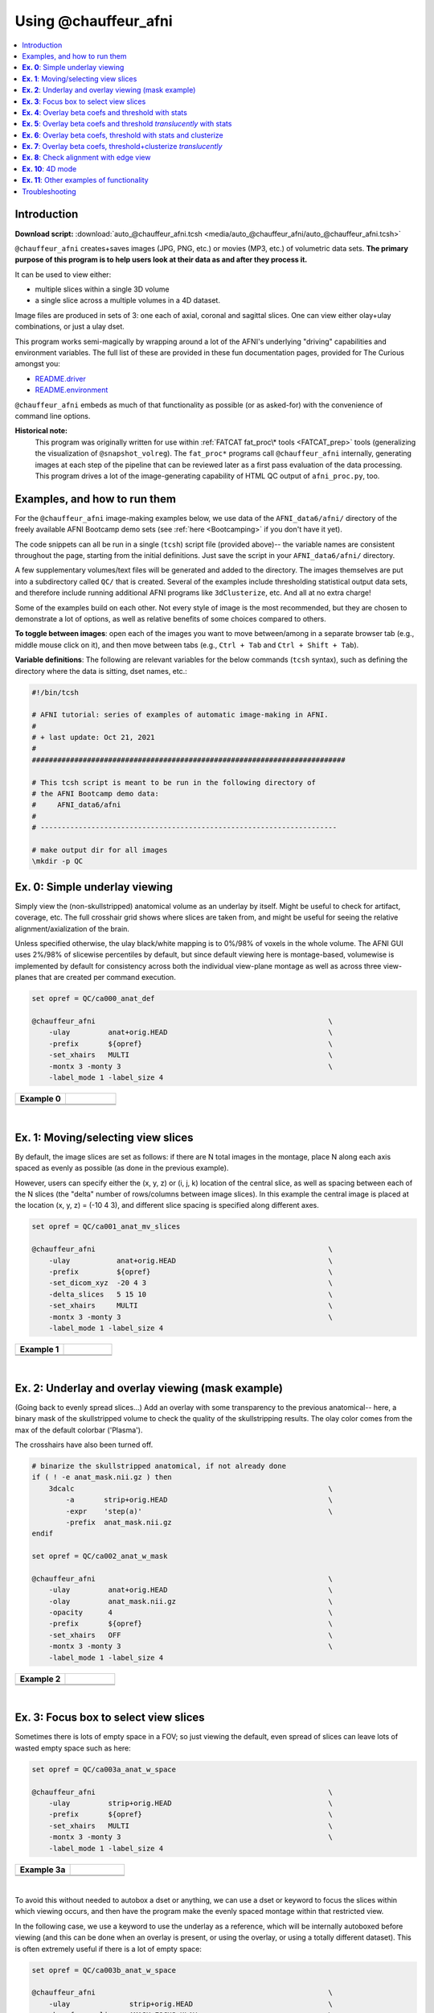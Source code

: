 

.. _auto_@chauffeur_afni:

*********************
Using @chauffeur_afni
*********************


.. contents:: :local:

Introduction
============

**Download script:** :download:`auto_@chauffeur_afni.tcsh <media/auto_@chauffeur_afni/auto_@chauffeur_afni.tcsh>`


.. comment:
    
   this RST page is generated by running:
       tut_auto_@chauffeur_afni_MARK.tcsh
   see:
       ~/afni_doc/helper_tutorial_rst_scripts/_README.txt

.. highlight:: Tcsh

``@chauffeur_afni`` creates+saves images (JPG, PNG, etc.)  or movies
(MP3, etc.)  of volumetric data sets.  **The primary purpose of this
program is to help users look at their data as and after they process
it.**

It can be used to view either:

* multiple slices within a single 3D volume

* a single slice across a multiple volumes in a 4D dataset.

Image files are produced in sets of 3: one each of axial, coronal and
sagittal slices.  One can view either olay+ulay combinations, or just
a ulay dset.

This program works semi-magically by wrapping around a lot of the
AFNI's underlying "driving" capabilities and environment variables.
The full list of these are provided in these fun documentation pages,
provided for The Curious amongst you:

* `README.driver
  <https://afni.nimh.nih.gov/pub/dist/doc/program_help/README.driver.html>`_

* `README.environment
  <https://afni.nimh.nih.gov/pub/dist/doc/program_help/README.environment.html>`_

``@chauffeur_afni`` embeds as much of that functionality as possible
(or as asked-for) with the convenience of command line options.

**Historical note:** 
    This program was originally written for use within :ref:`FATCAT
    fat_proc\* tools <FATCAT_prep>` tools (generalizing the
    visualization of ``@snapshot_volreg``).  The ``fat_proc*``
    programs call ``@chauffeur_afni`` internally, generating images at
    each step of the pipeline that can be reviewed later as a first
    pass evaluation of the data processing.  This program drives a lot
    of the image-generating capability of HTML QC output of
    ``afni_proc.py``, too.




Examples, and how to run them
===============================

For the ``@chauffeur_afni`` image-making examples below, we use data
of the ``AFNI_data6/afni/`` directory of the freely available AFNI
Bootcamp demo sets (see :ref:`here <Bootcamping>` if you don't have it
yet).

The code snippets can all be run in a single (``tcsh``) script file
(provided above)-- the variable names are consistent throughout the
page, starting from the initial definitions.  Just save the script in
your ``AFNI_data6/afni/`` directory.

A few supplementary volumes/text files will be generated and added to
the directory. The images themselves are put into a subdirectory
called ``QC/`` that is created. Several of the examples include
thresholding statistical output data sets, and therefore include
running additional AFNI programs like ``3dClusterize``, etc.  And all
at no extra charge!

Some of the examples build on each other.  Not every style of image is
the most recommended, but they are chosen to demonstrate a lot of
options, as well as relative benefits of some choices compared to
others.

**To toggle between images**: open each of the images you want to move
between/among in a separate browser tab (e.g., middle mouse click on
it), and then move between tabs (e.g., ``Ctrl + Tab`` and ``Ctrl
+ Shift + Tab``).

**Variable definitions**: The following are relevant variables for the
below commands (``tcsh`` syntax), such as defining the directory
where the data is sitting, dset names, etc.:
 


.. code-block:: Tcsh

   #!/bin/tcsh
   
   # AFNI tutorial: series of examples of automatic image-making in AFNI.
   #
   # + last update: Oct 21, 2021
   #
   ##########################################################################
   
   # This tcsh script is meant to be run in the following directory of
   # the AFNI Bootcamp demo data:
   #     AFNI_data6/afni
   #
   # ----------------------------------------------------------------------
   
   # make output dir for all images
   \mkdir -p QC
   
   
   
   
   
   
   
**Ex. 0**: Simple underlay viewing
====================================

Simply view the (non-skullstripped) anatomical volume as an underlay
by itself.  Might be useful to check for artifact, coverage, etc.  The
full crosshair grid shows where slices are taken from, and might be
useful for seeing the relative alignment/axialization of the brain.

Unless specified otherwise, the ulay black/white mapping is to 0%/98%
of voxels in the whole volume. The AFNI GUI uses 2%/98% of slicewise
percentiles by default, but since default viewing here is
montage-based, volumewise is implemented by default for consistency
across both the individual view-plane montage as well as across three
view-planes that are created per command execution.



.. code-block:: Tcsh

   set opref = QC/ca000_anat_def
   
   @chauffeur_afni                                                       \
       -ulay         anat+orig.HEAD                                      \
       -prefix       ${opref}                                            \
       -set_xhairs   MULTI                                               \
       -montx 3 -monty 3                                                 \
       -label_mode 1 -label_size 4  
   


.. list-table:: 
   :header-rows: 1
   :widths: 50 50 

   * - Example 0
     -  
   * - .. image:: media/auto_@chauffeur_afni/ca000_anat_def.axi.png
          :width: 100%   
          :align: center
     - .. image:: media/auto_@chauffeur_afni/ca000_anat_def.cor.png
          :width: 100%   
          :align: center
   * - .. image:: media/auto_@chauffeur_afni/ca000_anat_def.sag.png
          :width: 100%   
          :align: center
     -

|

**Ex. 1**: Moving/selecting view slices
=========================================

By default, the image slices are set as follows: if there are N total
images in the montage, place N along each axis spaced as evenly as
possible (as done in the previous example).  

However, users can specify either the (x, y, z) or (i, j, k) location
of the central slice, as well as spacing between each of the N slices
(the "delta" number of rows/columns between image slices).  In this
example the central image is placed at the location (x, y, z) = (-10 4
3), and different slice spacing is specified along different axes.



.. code-block:: Tcsh

   set opref = QC/ca001_anat_mv_slices
   
   @chauffeur_afni                                                       \
       -ulay           anat+orig.HEAD                                    \
       -prefix         ${opref}                                          \
       -set_dicom_xyz  -20 4 3                                           \
       -delta_slices   5 15 10                                           \
       -set_xhairs     MULTI                                             \
       -montx 3 -monty 3                                                 \
       -label_mode 1 -label_size 4 
   


.. list-table:: 
   :header-rows: 1
   :widths: 50 50 

   * - Example 1
     -  
   * - .. image:: media/auto_@chauffeur_afni/ca001_anat_mv_slices.axi.png
          :width: 100%   
          :align: center
     - .. image:: media/auto_@chauffeur_afni/ca001_anat_mv_slices.cor.png
          :width: 100%   
          :align: center
   * - .. image:: media/auto_@chauffeur_afni/ca001_anat_mv_slices.sag.png
          :width: 100%   
          :align: center
     -

|

**Ex. 2**: Underlay and overlay viewing (mask example)
========================================================

(Going back to evenly spread slices...) Add an overlay with some
transparency to the previous anatomical-- here, a binary mask of the
skullstripped volume to check the quality of the skullstripping
results. The olay color comes from the max of the default colorbar
('Plasma').  

The crosshairs have also been turned off.



.. code-block:: Tcsh

   # binarize the skullstripped anatomical, if not already done
   if ( ! -e anat_mask.nii.gz ) then
       3dcalc                                                            \
           -a       strip+orig.HEAD                                      \
           -expr    'step(a)'                                            \
           -prefix  anat_mask.nii.gz
   endif
   
   set opref = QC/ca002_anat_w_mask
   
   @chauffeur_afni                                                       \
       -ulay         anat+orig.HEAD                                      \
       -olay         anat_mask.nii.gz                                    \
       -opacity      4                                                   \
       -prefix       ${opref}                                            \
       -set_xhairs   OFF                                                 \
       -montx 3 -monty 3                                                 \
       -label_mode 1 -label_size 4    
   


.. list-table:: 
   :header-rows: 1
   :widths: 50 50 

   * - Example 2
     -  
   * - .. image:: media/auto_@chauffeur_afni/ca002_anat_w_mask.axi.png
          :width: 100%   
          :align: center
     - .. image:: media/auto_@chauffeur_afni/ca002_anat_w_mask.cor.png
          :width: 100%   
          :align: center
   * - .. image:: media/auto_@chauffeur_afni/ca002_anat_w_mask.sag.png
          :width: 100%   
          :align: center
     -

|

**Ex. 3**: Focus box to select view slices
============================================

Sometimes there is lots of empty space in a FOV; so just viewing the
default, even spread of slices can leave lots of wasted empty space
such as here:



.. code-block:: Tcsh

   set opref = QC/ca003a_anat_w_space
   
   @chauffeur_afni                                                       \
       -ulay         strip+orig.HEAD                                     \
       -prefix       ${opref}                                            \
       -set_xhairs   MULTI                                               \
       -montx 3 -monty 3                                                 \
       -label_mode 1 -label_size 4 
   


.. list-table:: 
   :header-rows: 1
   :widths: 50 50 

   * - Example 3a
     -  
   * - .. image:: media/auto_@chauffeur_afni/ca003a_anat_w_space.axi.png
          :width: 100%   
          :align: center
     - .. image:: media/auto_@chauffeur_afni/ca003a_anat_w_space.cor.png
          :width: 100%   
          :align: center
   * - .. image:: media/auto_@chauffeur_afni/ca003a_anat_w_space.sag.png
          :width: 100%   
          :align: center
     -

|

To avoid this without needed to autobox a dset or anything, we can use
a dset or keyword to focus the slices within which viewing occurs, and
then have the program make the evenly spaced montage within that
restricted view.

In the following case, we use a keyword to use the underlay as a
reference, which will be internally autoboxed before viewing (and this
can be done when an overlay is present, or using the overlay, or using
a totally different dataset).  This is often extremely useful if there
is a lot of empty space:



.. code-block:: Tcsh

   set opref = QC/ca003b_anat_w_space
   
   @chauffeur_afni                                                       \
       -ulay              strip+orig.HEAD                                \
       -box_focus_slices  AMASK_FOCUS_ULAY                               \
       -prefix            ${opref}                                       \
       -set_xhairs        MULTI                                          \
       -montx 3 -monty 3                                                 \
       -label_mode 1 -label_size 4
   


.. list-table:: 
   :header-rows: 1
   :widths: 50 50 

   * - Example 3b
     -  
   * - .. image:: media/auto_@chauffeur_afni/ca003b_anat_w_space.axi.png
          :width: 100%   
          :align: center
     - .. image:: media/auto_@chauffeur_afni/ca003b_anat_w_space.cor.png
          :width: 100%   
          :align: center
   * - .. image:: media/auto_@chauffeur_afni/ca003b_anat_w_space.sag.png
          :width: 100%   
          :align: center
     -

**Ex. 4**: Overlay beta coefs and threshold with stats
========================================================

Pretty standard "vanilla mode" of seeing thresholded statistic results
of (task) FMRI modeling.  In AFNI we strongly recommend viewing the
effect estimate ("coef", like the beta in a GLM, for example) as the
olay, and using its associated statistic for voxelwise
thresholding. The range of the functional data is "3", since that
might be a reasonable max/upper response value for this FMRI data that
has been scaled to meaningful BOLD %signal change units; the colorbar
is just the one that is default in AFNI GUI. 

The threshold appropriate for this statistic was generated by
specifying a p-value, and then using the program ``p2dsetstat`` to
read the header info for that volume and do the p-to-stat conversion.
In this example, we have to know that the coefficient of interest is
the ``[1]`` volume, and its stat is the ``[2]`` volume (later we can
use labels, instead).

Here, the underlay is just the skullstripped anatomical volume.

Note that the slice location is shown in each panel (in a manner
agnostic to the dset's orientation like RAI, LPI, SRA, etc.).



.. code-block:: Tcsh

   # determine voxelwise stat threshold, using p-to-statistic
   # calculation
   set sthr = `p2dsetstat                                                \
                   -inset   "func_slim+orig.HEAD [2]"                    \
                   -pval    0.001                                        \
                   -bisided                                              \
                   -quiet`
   
   echo "++ The p-value 0.001 was convert to a stat value of: ${sthr}."
   
   set opref = QC/ca004a_Vrel_coef_stat
   
   @chauffeur_afni                                                       \
       -ulay             strip+orig.HEAD                                 \
       -olay             func_slim+orig.HEAD                             \
       -box_focus_slices AMASK_FOCUS_ULAY                                \
       -func_range       3                                               \
       -cbar             Spectrum:red_to_blue                            \
       -thr_olay         ${sthr}                                         \
       -set_subbricks    -1 1 2                                          \
       -opacity          5                                               \
       -prefix           ${opref}                                        \
       -set_xhairs       OFF                                             \
       -montx 3 -monty 3                                                 \
       -label_mode 1 -label_size 4  
   


.. list-table:: 
   :header-rows: 1
   :widths: 50 50 

   * - Example 4a
     -  
   * - .. image:: media/auto_@chauffeur_afni/ca004a_Vrel_coef_stat.axi.png
          :width: 100%   
          :align: center
     - .. image:: media/auto_@chauffeur_afni/ca004a_Vrel_coef_stat.cor.png
          :width: 100%   
          :align: center
   * - .. image:: media/auto_@chauffeur_afni/ca004a_Vrel_coef_stat.sag.png
          :width: 100%   
          :align: center
     -

|






Now, let's do that, just a little more conveniently with
``@chauffeur_afni``: use subbrick labels to refer to things (in
``-set_subbricks ..``), and have the p-to-stat conversion happen
internally (with ``-thr_olay_p2stat``).



.. code-block:: Tcsh

   set opref = QC/ca004b_Vrel_coef_stat
   
   @chauffeur_afni                                                       \
       -ulay             strip+orig.HEAD                                 \
       -olay             func_slim+orig.HEAD                             \
       -box_focus_slices AMASK_FOCUS_ULAY                                \
       -func_range       3                                               \
       -cbar             Spectrum:red_to_blue                            \
       -thr_olay_p2stat  0.001                                           \
       -thr_olay_pside   bisided                                         \
       -set_subbricks    -1 "Vrel#0_Coef" "Vrel#0_Tstat"                 \
       -opacity          5                                               \
       -prefix           ${opref}                                        \
       -set_xhairs       OFF                                             \
       -montx 3 -monty 3                                                 \
       -label_mode 1 -label_size 4    
   


.. list-table:: 
   :header-rows: 1
   :widths: 50 50 

   * - Example 4b
     -  
   * - .. image:: media/auto_@chauffeur_afni/ca004b_Vrel_coef_stat.axi.png
          :width: 100%   
          :align: center
     - .. image:: media/auto_@chauffeur_afni/ca004b_Vrel_coef_stat.cor.png
          :width: 100%   
          :align: center
   * - .. image:: media/auto_@chauffeur_afni/ca004b_Vrel_coef_stat.sag.png
          :width: 100%   
          :align: center
     -

|







Finally, we can also tweak the colorbar for a bit of more clear
positive/negative affect separation (with ``-cbar ..``).  

Additionally, we might darken the underlay a bit by scaling its
brightness now, to make the overlay "pop" a little more visually (with
``-ulay_range ..``).



.. code-block:: Tcsh

   set opref = QC/ca004c_Vrel_coef_stat
   
   @chauffeur_afni                                                       \
       -ulay             strip+orig.HEAD                                 \
       -ulay_range       0% 130%                                         \
       -olay             func_slim+orig.HEAD                             \
       -box_focus_slices AMASK_FOCUS_ULAY                                \
       -func_range       3                                               \
       -cbar             Reds_and_Blues_Inv                              \
       -thr_olay_p2stat  0.001                                           \
       -thr_olay_pside   bisided                                         \
       -set_subbricks    -1 "Vrel#0_Coef" "Vrel#0_Tstat"                 \
       -opacity          5                                               \
       -prefix           ${opref}                                        \
       -set_xhairs       OFF                                             \
       -montx 3 -monty 3                                                 \
       -label_mode 1 -label_size 4  
   


.. list-table:: 
   :header-rows: 1
   :widths: 50 50 

   * - Example 4c
     -  
   * - .. image:: media/auto_@chauffeur_afni/ca004c_Vrel_coef_stat.axi.png
          :width: 100%   
          :align: center
     - .. image:: media/auto_@chauffeur_afni/ca004c_Vrel_coef_stat.cor.png
          :width: 100%   
          :align: center
   * - .. image:: media/auto_@chauffeur_afni/ca004c_Vrel_coef_stat.sag.png
          :width: 100%   
          :align: center
     -

|

**Ex. 5**: Overlay beta coefs and threshold *translucently* with stats
========================================================================

Another take on thresholding: one without being so strict, and showing
more of the data.  For example, it might be quite informative to still
see some of the "near misses" in the data.  

One can soften the ON/OFF binarization of thresholding, by decreasing
the "alpha" level---or opacity---of sub-threshold voxels in a
continuous manner (``-olay_alpha ..``): either quadratically (used
here) or linearly (less steep decline in visibility).  To still mostly
highlight the suprathreshold voxels, we can add a black-lined box
around them (with ``-olay_boxed Yes``).

**This is a really nice way to view modeling information, and is
utilized often in the QC HTML created by** ``afni_proc.py`` (see
:ref:`here <tut_apqc_help>`.



.. code-block:: Tcsh

   set opref = QC/ca005a_Vrel_coef_stat
   
   @chauffeur_afni                                                       \
       -ulay             strip+orig.HEAD                                 \
       -ulay_range       0% 130%                                         \
       -olay             func_slim+orig.HEAD                             \
       -box_focus_slices AMASK_FOCUS_ULAY                                \
       -func_range       3                                               \
       -cbar             Reds_and_Blues_Inv                              \
       -thr_olay_p2stat  0.001                                           \
       -thr_olay_pside   bisided                                         \
       -olay_alpha       Yes                                             \
       -olay_boxed       Yes                                             \
       -set_subbricks    -1 "Vrel#0_Coef" "Vrel#0_Tstat"                 \
       -opacity          5                                               \
       -prefix           ${opref}                                        \
       -set_xhairs       OFF                                             \
       -montx 3 -monty 3                                                 \
       -label_mode 1 -label_size 4   
   


.. list-table:: 
   :header-rows: 1
   :widths: 50 50 

   * - Example 5a
     -  
   * - .. image:: media/auto_@chauffeur_afni/ca005a_Vrel_coef_stat.axi.png
          :width: 100%   
          :align: center
     - .. image:: media/auto_@chauffeur_afni/ca005a_Vrel_coef_stat.cor.png
          :width: 100%   
          :align: center
   * - .. image:: media/auto_@chauffeur_afni/ca005a_Vrel_coef_stat.sag.png
          :width: 100%   
          :align: center
     -

**Ex. 6**: Overlay beta coefs, threshold with stats and clusterize
====================================================================

The previous examples were just thresholded voxelwise. This used
``3dClusterize`` to add in cluster-volume thresholding to this;
the program generates both the effect estimate volume ("EE") as well
as a map of the clusters ("map", has a different integer per ROI,
sorted by size) produced by the dual thresholding.  The clustersize of
200 voxels was just chosen arbitrarily (but could be calculated for
real data with ``3dClustSim``, for example).

**Comment on ``3dClusterize`` usage:** in most cases, you will have a
mask to apply to the data being clustered, to either use in the
command, or perhaps having already applied it to an intermediate
version of the data.  If you have a mask in the header of the stats
file, then you can add an opt "-mask_from_hdr" to this command to read
it directly from the header, similar to usage in the GUI.

The rest of the visualization aspects of the coefficient (beta, or
effect estimate) volume here are pretty similar to the preceding.



.. code-block:: Tcsh

   3dClusterize                                                          \
       -overwrite                                                        \
       -echo_edu                                                         \
       -inset          func_slim+orig.HEAD                               \
       -ithr           "Vrel#0_Tstat"                                    \
       -idat           "Vrel#0_Coef"                                     \
       -bisided        "p=0.001"                                         \
       -NN             1                                                 \
       -clust_nvox     200                                               \
       -pref_map       clust_Vrel_map.nii.gz                             \
       -pref_dat       clust_Vrel_coef.nii.gz                            \
     >  clust_Vrel_report.1D
   
   set opref = QC/ca006a_Vrel
   
   @chauffeur_afni                                                       \
       -ulay              strip+orig.HEAD                                \
       -box_focus_slices  AMASK_FOCUS_ULAY                               \
       -olay              clust_Vrel_coef.nii.gz                         \
       -cbar              Reds_and_Blues_Inv                             \
       -ulay_range        0% 130%                                        \
       -func_range        3                                              \
       -opacity           5                                              \
       -prefix            ${opref}                                       \
       -set_xhairs        OFF                                            \
       -montx 3 -monty 3                                                 \
       -label_mode 1 -label_size 4       
   


.. list-table:: 
   :header-rows: 1
   :widths: 50 50 

   * - Example 6a
     -  
   * - .. image:: media/auto_@chauffeur_afni/ca006a_Vrel.axi.png
          :width: 100%   
          :align: center
     - .. image:: media/auto_@chauffeur_afni/ca006a_Vrel.cor.png
          :width: 100%   
          :align: center
   * - .. image:: media/auto_@chauffeur_afni/ca006a_Vrel.sag.png
          :width: 100%   
          :align: center
     -

|



Here we view the cluster map of the clusterized data. Each ROI is
"labelled" in the data by having a different integer volume, and the
colorbar used now could accommodate the visualization of up to 64
clusters (there are other integer-appropriate colorbars that go up
higher).  Note how we set ``-pbar_posonly`` to have the colorbar start
at 0, and we set the upper value of the func range with ``-func_range
64``, so there is one color per integer value.



.. code-block:: Tcsh

   set opref = QC/ca006b_Vrel
   
   @chauffeur_afni                                                       \
       -ulay              strip+orig.HEAD                                \
       -box_focus_slices  AMASK_FOCUS_ULAY                               \
       -olay              clust_Vrel_map.nii.gz                          \
       -ulay_range        0% 130%                                        \
       -cbar              ROI_i64                                        \
       -func_range        64                                             \
       -pbar_posonly                                                     \
       -opacity           6                                              \
       -prefix            ${opref}                                       \
       -set_xhairs        OFF                                            \
       -montx 3 -monty 3                                                 \
       -label_mode 1 -label_size 4   
   


.. list-table:: 
   :header-rows: 1
   :widths: 50 50 

   * - Example 6b
     -  
   * - .. image:: media/auto_@chauffeur_afni/ca006b_Vrel.axi.png
          :width: 100%   
          :align: center
     - .. image:: media/auto_@chauffeur_afni/ca006b_Vrel.cor.png
          :width: 100%   
          :align: center
   * - .. image:: media/auto_@chauffeur_afni/ca006b_Vrel.sag.png
          :width: 100%   
          :align: center
     -

**Ex. 7**: Overlay beta coefs, threshold+clusterize *translucently*
=====================================================================

Following on from the previous couple of examples, we can actually
apply thresholding (by statistics) *and* clusterizing with translucent
thresholding, using the alpha+boxed methodology from above. **This can
be a very useful way to highlight some results, while showing more
results of modeling.**

Therefore:

* voxels that are both above voxelwise threshold and in a
  suprathreshold cluster will be opaque (or at max opacity) and boxed;

* voxels that are above voxelwise threshold but *not* in a large
  enough cluster will be just slightly translucent and *not* boxed;

* voxels that are below voxelwise threshold (and couldn't even be in a
  cluster) will have the usual transparency increasing with their
  decreasing values.

So, there is a lot happening here. The "trick" with getting this
functionality to work properly is knowing what parameters need to go
where.  *Which is why we have examples like this!* But you might also
want to check out the `@chauffeur_afni help
<https://afni.nimh.nih.gov/pub/dist/doc/htmldoc/programs/%40chauffeur_afni_sphx.html#clusterize-capabilities-with-alpha-boxed>`_.
See how we use ``-set_subbricks ..``, ``-clusterize ..``,
``-thr_olay_p2stat ..`` and ``-thr_olay_pside ..`` here (and notice
our input for ``-olay ..`` is the coefficient+stats dset again, like
we put into ``3dClusterize`` above):




.. code-block:: Tcsh

   #  clust_Vrel_report.1D
   
   set opref = QC/ca007a_Vrel
   
   @chauffeur_afni                                                       \
       -ulay              strip+orig.HEAD                                \
       -box_focus_slices  AMASK_FOCUS_ULAY                               \
       -olay              func_slim+orig.HEAD                            \
       -cbar              Reds_and_Blues_Inv                             \
       -ulay_range        0% 130%                                        \
       -func_range        3                                              \
       -set_subbricks     -1 "Vrel#0_Coef"  "Vrel#0_Tstat"               \
       -clusterize        "-NN 1 -clust_nvox 200"                        \
       -thr_olay_p2stat   0.001                                          \
       -thr_olay_pside    bisided                                        \
       -olay_alpha        Yes                                            \
       -olay_boxed        Yes                                            \
       -opacity           5                                              \
       -prefix            ${opref}                                       \
       -set_xhairs        OFF                                            \
       -montx 3 -monty 3                                                 \
       -label_mode 1 -label_size 4       
   


.. list-table:: 
   :header-rows: 1
   :widths: 50 50 

   * - Example 7a
     -  
   * - .. image:: media/auto_@chauffeur_afni/ca007a_Vrel.axi.png
          :width: 100%   
          :align: center
     - .. image:: media/auto_@chauffeur_afni/ca007a_Vrel.cor.png
          :width: 100%   
          :align: center
   * - .. image:: media/auto_@chauffeur_afni/ca007a_Vrel.sag.png
          :width: 100%   
          :align: center
     -

|

**Ex. 8**: Check alignment with edge view
===========================================

Check out the alignment between two volumes by making and "edge-ified"
version of one and overlaying it on the other.  This is *quite* useful
in many occasions.  (Note that this is also the purpose of
``@snapshot_volreg``, which is also discussed
:ref:`in this tutorial section here <tut_auto_@snapshot_volreg>`.)

Users can then check the alignment of pertinent things: tissue
boundaries, matching structures, etc.  

To estimate the edges, we have a particular wrapper, called
``@djunct_edgy_align_check``.  Note that this is mostly an
internally-used convenience script in the ``afni_proc.py`` QC, so it
is subject to change (but historically that has just meant adding in
more chauffeur options).

Note that in the present case the EPI **hadn't** been aligned to the
anatomical yet, so we might not expect great alignment in the present
scenario (it's basically just a question of how much the subject might
have moved betwixt scans).  The EPI has also relatively low contrast
and spatial resolution, so that the lines are fairly course-- much
more so than if two anatomicals were viewed in this way.  There are
tricks that one can play to enhance the features of the EPI for such
viewing, but that is a larger sidenote (and most readers have likely
rightfully given up detailed reading by this point in the webpage).

Because of the general unreliableness of EPI edges, we tend to overlay
the anatomical edges; since the underlay typically determines the
grid, and we don't want to lose the higher-res info of the anatomical,
we invoke the ``-use_olay_grid ..`` option.  Some of the inferior
slices look oddly empty of underlay, but that is because this EPI
indeed does not extend that far down.

**NB:** Since we are edgifying the overlay, we don't specify the
box-focus dataset by using the ``AMASK_FOCUS_OLAY`` option, because
the autoboxing will go awry from the edgification; so we specify the
dataset explicitly.  

**NB:** This wrapper makes JPG images, by default.



.. code-block:: Tcsh

   set opref = QC/ca008_edgy
   
   @djunct_edgy_align_check                                              \
       -ulay              epi_r1+orig.HEAD"[0]"                          \
       -box_focus_slices  strip+orig.HEAD                                \
       -olay              strip+orig.HEAD                                \
       -use_olay_grid     NN                                             \
       -ulay_range_nz     "2%" "98%"                                     \
       -prefix            ${opref}                                       \
       -montx 3 -monty 3                                                 \
       -label_mode 1 
   
   
   


.. list-table:: 
   :header-rows: 1
   :widths: 50 50 

   * - Example 9
     -  
   * - .. image:: media/auto_@chauffeur_afni/ca008_edgy.axi.jpg
          :width: 100%   
          :align: center
     - .. image:: media/auto_@chauffeur_afni/ca008_edgy.cor.jpg
          :width: 100%   
          :align: center
   * - .. image:: media/auto_@chauffeur_afni/ca008_edgy.sag.jpg
          :width: 100%   
          :align: center
     -

|

**Ex. 10**: 4D mode
=====================

This program can also look at one slice across time, using the
``-mode_4D``\ flag-- in the present example, looking at one slice
across the first 17 time points.  This might be useful, for example,
to look for distortions across time (e.g., dropout slices, severe
motion or EPI distortion). 

By default, a slice is chosen hear the center of the volume's FOV, but
users may specify the location.

Here, the per-slice "xyz" label would not represent the location in
space; instead, we use the ``-image_label_ijk`` option to specify
which [n]th volume we are viewing in the time series, starting with
[0]. 

**NB:** because this time series is pretty long, we just selected the
first 17 volumes of it for display, using subbrick selectors.  The
program will automatically "guess" something like an appropriate
dimensionality for the matrix of images.  Weird numbers (primes!!!)
might get left with blank spaces, which is fine.



.. code-block:: Tcsh

   set opref = QC/ca010_epi_4D
   
   @chauffeur_afni                                                       \
       -mode_4D                                                          \
       -image_label_ijk                                                  \
       -ulay          epi_r1+orig.HEAD'[0..16]'                          \
       -prefix        ${opref}                                           \
       -blowup        4                                                  \
       -set_xhairs    OFF                                                \
       -label_mode 1 -label_size 4     
   


.. list-table:: 
   :header-rows: 1
   :widths: 100 

   * - Example 10
   * - .. image:: media/auto_@chauffeur_afni/ca010_epi_4D.sag.png
          :width: 100%   
          :align: center
   * - .. image:: media/auto_@chauffeur_afni/ca010_epi_4D.axi.png
          :width: 100%   
          :align: center
   * - .. image:: media/auto_@chauffeur_afni/ca010_epi_4D.cor.png
          :width: 100%   
          :align: center

|

**Ex. 11**: Other examples of functionality
=============================================

The AFNI GUI can display data in **lots** of ways.  And this wrapper
program therefore has **lots** of options.  Here we mention just a
couple.

* When using an overlay, you can output the colorbar with
  ``-pbar_saveim ..``.  A text file with values describing the range
  will also be output (same name prefix as the cbar image).  You can
  add comments to this text file, such as what the ranges mean, with
  ``-pbar_comm_range ..`` (this is mainly used by the ``afni_proc.py``
  QC generation, but now you know).

* The background color is controlled with ``-zerocolor ..``.

* The label text color is controlled with ``-label_color ..``.

* The resolution at which the images are saved is controlled by the
  "blowup factor", which can be controlled with the ``-blowup ..``
  option.  Larger blowup factors might not affect how the brain
  images appear, but they will affect how the labels look: higher
  blowup factors leading to finer labels (which may be harder to read
  on some screens, depending on settings/programs, though on paper
  they would look nicer).  Larger blowup factors might be necessary
  for making images to submit as journal figures. 

* You can turn the *underlay* volume into edges with ``-edgy_ulay``.

* You can crop images along any of the three viewing planes, e.g.,
  ``-crop_axi_x CAX1 CAX2`` will crop an axial image to be between
  voxels CAX1 and CAX2 along the x-axis (inclusive).

* You don't *have* to output all 3 viewplanes simultaneously.  You can
  turn off outputting, say, the coronal one with ``-no_cor``.

* You can control montage features like adding a gap between images,
  and then putting some color between image panels wtih ``-montgap
  ..`` and ``-montcolor ..``, respectively.

* There are *lots* of colorbars to choose from in AFNI; see :ref:`here
  <edu_afni_cbars>`.

\.\.\. and more.




.. code-block:: Tcsh

   set opref = QC/ca011a_Vrel_coef_stat
   
   @chauffeur_afni                                                       \
       -ulay             strip+orig.HEAD                                 \
       -olay             func_slim+orig.HEAD                             \
       -ulay_range       0% 130%                                         \
       -box_focus_slices AMASK_FOCUS_ULAY                                \
       -func_range       3                                               \
       -cbar             GoogleTurbo                                     \
       -thr_olay_p2stat  0.001                                           \
       -thr_olay_pside   bisided                                         \
       -set_subbricks    -1 "Vrel#0_Coef" "Vrel#0_Tstat"                 \
       -opacity          7                                               \
       -prefix           ${opref}                                        \
       -pbar_saveim      ${opref}                                        \
       -zerocolor        white                                           \
       -label_color      blue                                            \
       -set_xhairs       OFF                                             \
       -montx 3 -monty 3                                                 \
       -label_mode 1 -label_size 4    
   


.. list-table:: 
   :header-rows: 1
   :widths: 50 50 

   * - Example 11a
     -  
   * - .. image:: media/auto_@chauffeur_afni/ca011a_Vrel_coef_stat.axi.png
          :width: 100%   
          :align: center
     - .. image:: media/auto_@chauffeur_afni/ca011a_Vrel_coef_stat.cor.png
          :width: 100%   
          :align: center
   * - .. image:: media/auto_@chauffeur_afni/ca011a_Vrel_coef_stat.sag.png
          :width: 100%   
          :align: center
     - .. image:: media/auto_@chauffeur_afni/ca011a_Vrel_coef_stat.jpg
          :width: 100%   
          :align: center

|

And here is surely a useful example.  Well, at least it shows using a
specific number of colorblocks for a colorbar, with intervals for each
bar specified by the user.



.. code-block:: Tcsh

   set opref = QC/ca011b_Vrel_coef_stat
   
   @chauffeur_afni                                                       \
       -ulay             anat+orig.HEAD                                  \
       -olay             anat+orig.HEAD                                  \
       -box_focus_slices AMASK_FOCUS_ULAY                                \
       -pbar_posonly                                                     \
       -ulay_range       0% 130%                                         \
       -edgy_ulay                                                        \
       -func_range       1000                                            \
       -cbar_ncolors 6                                                   \
       -cbar_topval ""                                                   \
       -cbar "1000=yellow 800=cyan 600=rbgyr20_10 400=rbgyr20_08 200=rbgyr20_05 100=hotpink 0=none" \
       -opacity          9                                               \
       -prefix           ${opref}                                        \
       -pbar_saveim      ${opref}                                        \
       -zerocolor        white                                           \
       -label_color      blue                                            \
       -set_xhairs       OFF                                             \
       -montx 3 -monty 3                                                 \
       -label_mode 1 -label_size 4    
   


.. list-table:: 
   :header-rows: 1
   :widths: 50 50 

   * - Example 11b
     -  
   * - .. image:: media/auto_@chauffeur_afni/ca011b_Vrel_coef_stat.axi.png
          :width: 100%   
          :align: center
     - .. image:: media/auto_@chauffeur_afni/ca011b_Vrel_coef_stat.cor.png
          :width: 100%   
          :align: center
   * - .. image:: media/auto_@chauffeur_afni/ca011b_Vrel_coef_stat.sag.png
          :width: 100%   
          :align: center
     - .. image:: media/auto_@chauffeur_afni/ca011b_Vrel_coef_stat.jpg
          :width: 100%   
          :align: center

|

Troubleshooting
=================

Occasionally, badness will happen while running ``@chauffeur_afni``.
The most common error I get is about having filenames or paths wrong
(but that might just be me, sadly).  Sometimes more insidious or odd
error messages pop up, though.  Here are a couple notes on address
some that I have seen.

Many of the issues relate to the fact that this program uses ``Xvfb``
(the "X virtual framebuffer") to open the AFNI GUI in a virtual
environment.  So, in fact, most problems relate to sorting out
something with that underlying program that is called.

#. On Macs, you might see the following kind of streaming messages in
   the terminal, and images will not be created:

   .. code-block:: tcsh

      -- trying to start Xvfb :570
      [1] 53344
      _XSERVTransmkdir: ERROR: euid != 0,directory /tmp/.X11-unix will not be created.
      _XSERVTransSocketUNIXCreateListener: mkdir(/tmp/.X11-unix) failed, errno = 2
      _XSERVTransMakeAllCOTSServerListeners: failed to create listener for local
      (EE)
      Fatal server error:
      (EE) Cannot establish any listening sockets - Make sure an X server isn't already running(EE)

   I have seen this occur on Mac OS 10.14 and 10.15.  From
   trial-and-error of online solutions, the following has appears to
   be a good solution (NB: it does require having administrative or
   ``sudo`` privileges)::

     mkdir /tmp/.X11-unix
     sudo chmod 1777 /tmp/.X11-unix
     sudo chown root /tmp/.X11-unix/

   After running that, try executing your ``@chauffeur_afni`` command
   again.

#. One bad thing that can happen on any OS is that if
   ``@chauffeur_afni`` is interrupted while the ``Xvfb`` part is up
   and running, then ``Xvfb`` can just stay open in the background, ad
   infinitum.  You can see this if you type::

     ps

   in a terminal to display the currently running processes, and the
   "CMD" column on the right might show "Xvfb".  For example, the
   output of ``ps`` might look like the following, even when no
   command appears to be actively running::

       PID TTY          TIME CMD
      4963 pts/1    00:00:00 bash
      5156 pts/1    00:00:00 Xvfb
      5419 pts/1    00:00:00 ps

   Sometimes, this scenario can block other ``Xvfb`` jobs from running
   in the same terminal, effectively blocking you from running
   ``@chauffeur_afni`` or other Xvfb-dependent programs in that
   terminal.

   To solve this, you can tell the terminal to stop that specific
   ``Xvfb`` job.  Take the "PID" (= process ID) for the ``Xvfb`` job
   (in the above case, it is 5156), and use the ``kill`` command to
   force it to stop, such as the following here::

     kill -9 5156

   You might not need the ``-9`` option, but that let's the terminal
   know that *you mean business!* After that, try your
   ``@chauffeur_afni`` command again, and see if things are sorted.
   Oh, and if you do have to stop an ``Xvfb`` instance this way, try
   not to get the wrong PID, because you might force another job to
   stop...





